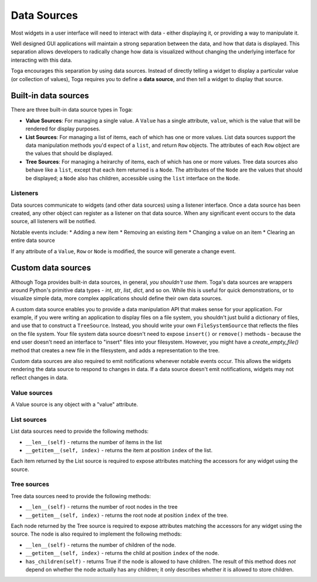 ============
Data Sources
============

Most widgets in a user interface will need to interact with data - either
displaying it, or providing a way to manipulate it.

Well designed GUI applications will maintain a strong separation between the
data, and how that data is displayed. This separation allows developers to
radically change how data is visualized without changing the underlying
interface for interacting with this data.

Toga encourages this separation by using data sources. Instead of directly
telling a widget to display a particular value (or collection of values), Toga
requires you to define a **data source**, and then tell a widget to display that
source.

Built-in data sources
=====================

There are three built-in data source types in Toga:

* **Value Sources**: For managing a single value. A ``Value`` has a single
  attribute, ``value``, which is the value that will be rendered for display
  purposes.

* **List Sources**: For managing a list of items, each of which has one or
  more values. List data sources support the data manipulation methods you'd
  expect of a ``list``, and return ``Row`` objects. The attributes of each
  ``Row`` object are the values that should be displayed.

* **Tree Sources**: For managing a heirarchy of items, each of which has one
  or more values. Tree data sources also behave like a ``list``, except that each
  item returned is a ``Node``. The attributes of the ``Node`` are the values
  that should be displayed; a ``Node`` also has children, accessible using
  the ``list`` interface on the ``Node``.

Listeners
---------

Data sources communicate to widgets (and other data sources) using a listener
interface. Once a data source has been created, any other object can register
as a listener on that data source. When any significant event occurs to the data
source, all listeners will be notified.

Notable events include:
* Adding a new item
* Removing an existing item
* Changing a value on an item
* Clearing an entire data source

If any attribute of a ``Value``, ``Row`` or ``Node`` is modified, the source
will generate a change event.

Custom data sources
===================

Although Toga provides built-in data sources, in general, *you shouldn't use
them*. Toga's data sources are wrappers around Python's primitive data
types - `int`, `str`, `list`, `dict`, and so on. While this is useful for
quick demonstrations, or to visualize simple data, more complex applications
should define their own data sources.

A custom data source enables you to provide a data manipulation API that makes
sense for your application. For example, if you were writing an application to
display files on a file system, you shouldn't just build a dictionary of
files, and use that to construct a ``TreeSource``. Instead, you should write
your own ``FileSystemSource`` that reflects the files on the file system. Your
file system data source doesn't need to expose ``insert()`` or ``remove()``
methods - because the end user doesn't need an interface to "insert" files
into your filesystem. However, you might have a `create_empty_file()` method
that creates a new file in the filesystem, and adds a representation to the
tree.

Custom data sources are also required to emit notifications whenever notable
events occur. This allows the widgets rendering the data source to respond
to changes in data. If a data source doesn't emit notifications, widgets
may not reflect changes in data.

Value sources
-------------

A Value source is any object with a "value" attribute.

List sources
------------

List data sources need to provide the following methods:

* ``__len__(self)`` - returns the number of items in the list

* ``__getitem__(self, index)`` - returns the item at position ``index`` of
  the list.

Each item returned by the List source is required to expose
attributes matching the accessors for any widget using the source.

Tree sources
------------

Tree data sources need to provide the following methods:

* ``__len__(self)`` - returns the number of root nodes in the tree

* ``__getitem__(self, index)`` - returns the root node at position ``index`` of
  the tree.

Each node returned by the Tree source is required to expose
attributes matching the accessors for any widget using the source.
The node is also required to implement the following methods:

* ``__len__(self)`` - returns the number of children of the node.

* ``__getitem__(self, index)`` - returns the child at position ``index`` of
  the node.

* ``has_children(self)`` - returns True if the node is allowed to have
  children. The result of this method does *not* depend on whether the
  node actually has any children; it only describes whether it is allowed
  to store children.
